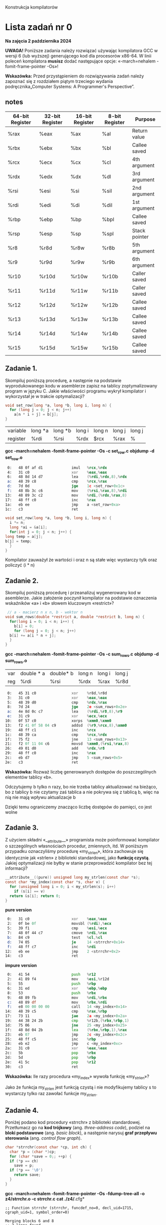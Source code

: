 Konstrukcja kompilatorów

* Lista zadań nr 0

*Na zajęcia 2 października 2024*

*UWAGA!* Poniższe zadania należy rozwiązać używając kompilatora GCC w
wersji 6 (lub wyższej) generującego kod dla procesorów x86-64. W linii
poleceń kompilatora *musisz* dodać następujące opcje: «-march=nehalem
-fomit-frame-pointer -Os»!



*Wskazówka:* Przed przystąpieniem do rozwiązywania zadań należy zapoznać
się z rozdziałem piątym trzeciego wydania podręcznika„Computer Systems:
A Programmer's Perspective”.
** notes
| 64-bit Register | 32-bit Register | 16-bit Register | 8-bit Register | Purpose       |
|-----------------+-----------------+-----------------+----------------+---------------|
| %rax            | %eax            | %ax             | %al            | Return value  |
| %rbx            | %ebx            | %bx             | %bl            | Callee saved  |
| %rcx            | %ecx            | %cx             | %cl            | 4th argument  |
| %rdx            | %edx            | %dx             | %dl            | 3rd argument  |
| %rsi            | %esi            | %si             | %sil           | 2nd argument  |
| %rdi            | %edi            | %di             | %dil           | 1st argument  |
| %rbp            | %ebp            | %bp             | %bpl           | Callee saved  |
| %rsp            | %esp            | %sp             | %spl           | Stack pointer |
| %r8             | %r8d            | %r8w            | %r8b           | 5th argument  |
| %r9             | %r9d            | %r9w            | %r9b           | 6th argument  |
| %r10            | %r10d           | %r10w           | %r10b          | Caller saved  |
| %r11            | %r11d           | %r11w           | %r11b          | Caller saved  |
| %r12            | %r12d           | %r12w           | %r12b          | Callee saved  |
| %r13            | %r13d           | %r13w           | %r13b          | Callee saved  |
| %r14            | %r14d           | %r14w           | %r14b          | Callee saved  |
| %r15            | %r15d           | %r15w           | %r15b          | Callee saved  |



** Zadanie 1.
Skompiluj poniższą procedurę, a następnie na podstawie
wyprodukowanego kodu w asemblerze zapisz na tablicy zoptymalizowany
program w języku C. Jakie właściwości programu wykrył kompilator i
wykorzystał je w trakcie optymalizacji?

#+begin_src C
  void set_row(long *a, long *b, long i, long n) {
    for (long j = 0; j < n; j++)
      a[n * i + j] = b[j];
  }
#+end_src

| variable | long *a | long *b | long i | long n | long j | long j |
| register | %rdi    | %rsi    | %rdx   | $rcx   | %rax   | %      |
*gcc -march=nehalem -fomit-frame-pointer -Os -c set_row.c*
*objdump -d set_row.o*

#+begin_src asm
   0:	48 0f af d1          	imul   %rcx,%rdx
   4:	31 c0                	xor    %eax,%eax
   6:	48 8d 14 d7          	lea    (%rdi,%rdx,8),%rdx
   a:	48 39 c8             	cmp    %rcx,%rax
   d:	7d 0d                	jge    1c <set_row+0x1c>
   f:	48 8b 3c c6          	mov    (%rsi,%rax,8),%rdi
  13:	48 89 3c c2          	mov    %rdi,(%rdx,%rax,8)
  17:	48 ff c0             	inc    %rax
  1a:	eb ee                	jmp    a <set_row+0xa>
  1c:	c3                   	ret
#+end_src

#+begin_src c
    void set_row(long *a, long *b, long i, long n) {
      i *= n;
      long *ai = &a[i];
      for(int j = 0; j < n; j++) {
	long temp = a[j];
	b[j] = temp;
      }
    }

#+end_src
Kompilator zauważył że wartości i oraz n są stałe więc wystarczy tylk oraz policzyć (i * n)


** Zadanie 2.
Skompiluj poniższą procedurę i przeanalizuj wygenerowany
kod w asemblerze. Jakie założenie poczynił kompilator na podstawie
oznaczenia wskaźników «a» i «b» słowem kluczowym «restrict»?


#+begin_src c
   // a - macierz n x n, b - wektor n 
  void sum_rows(double *restrict a, double *restrict b, long n) {
    for(long i = 0; i < n; i++) {
      b[i] = 0;
      for (long j = 0; j < n; j++)
	b[i] += a[i * n + j];
    }
  }
#+end_src
*gcc -march=nehalem -fomit-frame-pointer -Os -c sum_rows.c*
*objdump -d sum_rows.o*
| var | double * a | double* b | long n | long i | long j |
| reg | %rdi       | %rsi      | %rdx   | %rax   | %r8d   |
#+begin_src asm
   0:	45 31 c0             	xor    %r8d,%r8d
   3:	31 c0                	xor    %eax,%eax
   5:	48 39 d0             	cmp    %rdx,%rax
   8:	7d 24                	jge    2e <sum_rows+0x2e>
   a:	4e 8d 0c c7          	lea    (%rdi,%r8,8),%r9
   e:	31 c9                	xor    %ecx,%ecx
  10:	0f 57 c0             	xorps  %xmm0,%xmm0
  13:	f2 41 0f 58 04 c9    	addsd  (%r9,%rcx,8),%xmm0
  19:	48 ff c1             	inc    %rcx
  1c:	48 39 ca             	cmp    %rcx,%rdx
  1f:	75 f2                	jne    13 <sum_rows+0x13>
  21:	f2 0f 11 04 c6       	movsd  %xmm0,(%rsi,%rax,8)
  26:	49 01 d0             	add    %rdx,%r8
  29:	48 ff c0             	inc    %rax
  2c:	eb d7                	jmp    5 <sum_rows+0x5>
  2e:	c3                   	ret
#+end_src
*Wskazówka:* Rozważ liczbę generowanych dostępów do poszczególnych
elementów tablicy «b».

Odczytujemy b tylko n razy, bo nie trzeba tablicy aktualizować na bieżąco,
bo z tablicy b nie czytamy zaś tablica a nie pokrywa się z tablicą b, więc na nią nie mają wpływu aktualizacje b

Dzięki temu ograniczemy znacząco liczbę dostępów do pamięci, co jest wolne



** Zadanie 3.
Z użyciem składni «__attribute__» programista może
poinformować kompilator o szczególnych własnościach procedur, zmiennych,
itd. W poniższym przypadku oznaczyliśmy procedurę «my_strlen», która
zachowuje się identycznie jak «strlen» z biblioteki standardowej, jako
*funkcję czystą*. Jakiej optymalizacji nie byłby w stanie przeprowadzić
kompilator bez tej informacji?

#+begin_src c
  __attribute__((pure)) unsigned long my_strlen(const char *s); 
  const char *my_index(const char *s, char v) {
    for (unsigned long i = 0; i < my_strlen(s); i++)
      if (s[i] == v)
	return &s[i]; return 0;
  }
#+end_src
*pure version*
#+begin_src asm
   0:	31 c0                	xor    %eax,%eax
   2:	0f be 0f             	movsbl (%rdi),%ecx
   5:	39 f1                	cmp    %esi,%ecx
   7:	48 0f 44 c7          	cmove  %rdi,%rax
   b:	84 c9                	test   %cl,%cl
   d:	74 05                	je     14 <strrchr+0x14>
   f:	48 ff c7             	inc    %rdi
  12:	eb ee                	jmp    2 <strrchr+0x2>
  14:	c3                   	ret
#+end_src

*impure version*
#+begin_src asm
   0:	41 54                	push   %r12
   2:	41 89 f4             	mov    %esi,%r12d
   5:	55                   	push   %rbp
   6:	31 ed                	xor    %ebp,%ebp
   8:	53                   	push   %rbx
   9:	48 89 fb             	mov    %rdi,%rbx
   c:	48 89 df             	mov    %rbx,%rdi
   f:	e8 00 00 00 00       	call   14 <my_index+0x14>
  14:	48 39 c5             	cmp    %rax,%rbp
  17:	73 11                	jae    2a <my_index+0x2a>
  19:	44 38 24 2b          	cmp    %r12b,(%rbx,%rbp,1)
  1d:	75 06                	jne    25 <my_index+0x25>
  1f:	48 8d 04 2b          	lea    (%rbx,%rbp,1),%rax
  23:	eb 07                	jmp    2c <my_index+0x2c>
  25:	48 ff c5             	inc    %rbp
  28:	eb e2                	jmp    c <my_index+0xc>
  2a:	31 c0                	xor    %eax,%eax
  2c:	5b                   	pop    %rbx
  2d:	5d                   	pop    %rbp
  2e:	41 5c                	pop    %r12
  30:	c3                   	ret
#+end_src

*Wskazówka:* Ile razy procedura «my_index» wywoła funkcję «my_strlen»?

Jako że funkcja my_strlen jest funkcją czystą i nie modyfikujemy tablicy s to wystarczy tylko raz zawołać funkcje
my_strlen.

** Zadanie 4.
Poniżej podano kod procedury «strrchr» z biblioteki
standardowej. Przetłumacz go na *kod trójkowy* (ang. /three-address
code/), podziel na *bloki podstawowe* (ang. /basic block/), a następnie
narysuj *graf przepływu sterowania* (ang. /control flow graph/).

#+begin_src c
  char *strrchr(const char *cp, int ch) {
    char *p = (char *)cp;
    for (char *save = 0;; ++p) {
	if (*p == ch)
	  save = p;
	if (*p == '\0')
	  return save;
    }
  }
#+end_src


*gcc -march=nehalem -fomit-frame-pointer -Os -fdump-tree-all -o z4/strrchr.o -c strrchr.c*
*cat ./z4/*.cfg*
#+begin_src
;; Function strrchr (strrchr, funcdef_no=0, decl_uid=1715, cgraph_uid=1, symbol_order=0)

Merging blocks 6 and 8
;; 2 loops found
;;
;; Loop 0
;;  header 0, latch 1
;;  depth 0, outer -1
;;  nodes: 0 1 2 3 4 5 6 7
;;
;; Loop 1
;;  header 3, latch 7
;;  depth 1, outer 0
;;  nodes: 3 7 5 4
;; 2 succs { 3 }
;; 3 succs { 4 5 }
;; 4 succs { 5 }
;; 5 succs { 6 7 }
;; 6 succs { 1 }
;; 7 succs { 3 }
__attribute__((nothrow, leaf, pure))
__attribute__((nonnull))
char * strrchr (const char * cp, int ch)
{
  char * save;
  char * p;
  char * D.2889;

  <bb 2> :
  p = cp;
  save = 0B;

  <bb 3> :
  _1 = *p;
  _2 = (int) _1;
  if (ch == _2)
    goto <bb 4>; [INV]
  else
    goto <bb 5>; [INV]

  <bb 4> :
  save = p;

  <bb 5> :
  _3 = *p;
  if (_3 == 0)
    goto <bb 6>; [INV]
  else
    goto <bb 7>; [INV]

  <bb 6> :
  D.2889 = save;
  // predicted unlikely by early return (on trees) predictor.
  return D.2889;

  <bb 7> :
  p = p + 1;
  goto <bb 3>; [INV]

}
#+end_src


Zapisz powyższą procedurę do pliku «strrchr.c». Następnie skompiluj go z
opcją «-fdump-tree-all»i porównaj swoje rozwiązanie z plikiem o sufiksie
«cfg» (np. «strrchr.c.011t.cfg»).

** Zadanie 5.
Skompiluj poniższy kod z opcją «-O0» i uruchom otrzymany
program. Następnie ponownie skompiluj go z opcją «-Os» i przeanalizuj
otrzymany kod w asemblerze. Wytłumacz dlaczego kompilator ażtak
drastycznie skrócił kod.


#+begin_src c
  #include <stdio.h>

  static int magic(int y) {
    int sum = 0, x = 1;
    while (x > 0) {
      sum += x ^ y;
      y *= 13;
      x += x / 2 + 1;
    }
    return sum * 42;
  }

  int main() {
    printf("%d\n", magic(33));
    return 0;
  }
#+end_src

*gcc -march=nehalem -fomit-frame-pointer -O0 -c magic_main_naive.c*
*objdump -d magic_main_naive.c*
#+begin_src asm
0000000000000000 <magic>:
   0:	89 7c 24 ec          	mov    %edi,-0x14(%rsp)
   4:	c7 44 24 f8 00 00 00 	movl   $0x0,-0x8(%rsp)
   b:	00 
   c:	c7 44 24 fc 01 00 00 	movl   $0x1,-0x4(%rsp)
  13:	00 
  14:	eb 33                	jmp    49 <magic+0x49>
  16:	8b 44 24 fc          	mov    -0x4(%rsp),%eax
  1a:	33 44 24 ec          	xor    -0x14(%rsp),%eax
  1e:	01 44 24 f8          	add    %eax,-0x8(%rsp)
  22:	8b 54 24 ec          	mov    -0x14(%rsp),%edx
  26:	89 d0                	mov    %edx,%eax
  28:	01 c0                	add    %eax,%eax
  2a:	01 d0                	add    %edx,%eax
  2c:	c1 e0 02             	shl    $0x2,%eax
  2f:	01 d0                	add    %edx,%eax
  31:	89 44 24 ec          	mov    %eax,-0x14(%rsp)
  35:	8b 44 24 fc          	mov    -0x4(%rsp),%eax
  39:	89 c2                	mov    %eax,%edx
  3b:	c1 ea 1f             	shr    $0x1f,%edx
  3e:	01 d0                	add    %edx,%eax
  40:	d1 f8                	sar    $1,%eax
  42:	83 c0 01             	add    $0x1,%eax
  45:	01 44 24 fc          	add    %eax,-0x4(%rsp)
  49:	83 7c 24 fc 00       	cmpl   $0x0,-0x4(%rsp)
  4e:	7f c6                	jg     16 <magic+0x16>
  50:	8b 44 24 f8          	mov    -0x8(%rsp),%eax
  54:	6b c0 2a             	imul   $0x2a,%eax,%eax
  57:	c3                   	ret

0000000000000058 <main>:
  58:	48 83 ec 08          	sub    $0x8,%rsp
  5c:	bf 21 00 00 00       	mov    $0x21,%edi
  61:	e8 9a ff ff ff       	call   0 <magic>
  66:	89 c6                	mov    %eax,%esi
  68:	48 8d 05 00 00 00 00 	lea    0x0(%rip),%rax        # 6f <main+0x17>
  6f:	48 89 c7             	mov    %rax,%rdi
  72:	b8 00 00 00 00       	mov    $0x0,%eax
  77:	e8 00 00 00 00       	call   7c <main+0x24>
  7c:	b8 00 00 00 00       	mov    $0x0,%eax
  81:	48 83 c4 08          	add    $0x8,%rsp
  85:	c3   

#+end_src

*gcc -march=nehalem -fomit-frame-pointer -Os -c magic_main_opt.c*
*objdump -d magic_main_opt.o*
#+begin_src asm
     0:	eb fe                	jmp    0 <main>
#+end_src

*Wskazówka:* Znajdź co standard języka C definiuje dla przepełnienia
podczas dodawania liczb całkowitych ze znakiem. Co dzięki temu może
założyć kompilator o dodawaniu dwóch liczb dodatnich?

Overflow intów ze znakiem to undefined behavior, więc może się cokolwiek zdarzyć w tym kodzie
W szczególności więc może założyć że w poprawnych przypadkach:
dodanie dwóch dodatnich liczb zawsze daje liczbę dodatnią.
Czyli (x > 0) będzie zawsze prawdziwe czyli program się zapętli.

